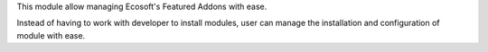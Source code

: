 This module allow managing Ecosoft's Featured Addons with ease.

Instead of having to work with developer to install modules, user can manage the
installation and configuration of module with ease.
